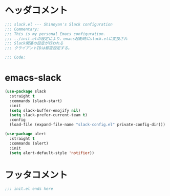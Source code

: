 * ヘッダコメント
  #+BEGIN_SRC emacs-lisp
  ;;; slack.el --- Shinoyan's Slack configuration
  ;;; Commentary:
  ;;; This is my personal Emacs configuration.
  ;;; ../init.elの設定により、emacs起動時にslack.elに変換され
  ;;; Slack関連の設定が行われる
  ;;; クライアントIDは都度設定する。

  ;;; Code:
  #+END_SRC

* emacs-slack
  #+BEGIN_SRC emacs-lisp
  (use-package slack
    :straight t
    :commands (slack-start)
    :init
    (setq slack-buffer-emojify nil)
    (setq slack-prefer-current-team t)
    :config
    (load-file (expand-file-name "slack-config.el" private-config-dir)))
  
  (use-package alert
    :straight t
    :commands (alert)
    :init
    (setq alert-default-style 'notifier))
  #+END_SRC

* フッタコメント
  #+BEGIN_SRC emacs-lisp
  ;;; init.el ends here
  #+END_SRC
